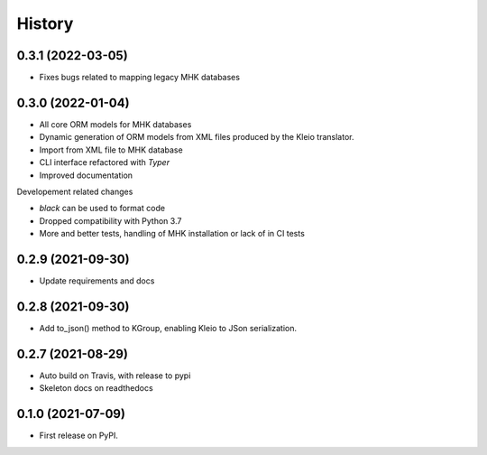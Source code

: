 =======
History
=======
0.3.1 (2022-03-05)
------------------
* Fixes bugs related to mapping legacy MHK databases


0.3.0 (2022-01-04)
------------------
* All core ORM models for MHK databases
* Dynamic generation of ORM models from XML
  files produced by the Kleio translator.
* Import from XML file to MHK database
* CLI interface refactored with `Typer`
* Improved documentation

Developement related changes

* `black` can be used to format code
* Dropped compatibility with Python 3.7
* More and better tests, handling of MHK
  installation or lack of in CI tests

0.2.9 (2021-09-30)
------------------
* Update requirements and docs

0.2.8 (2021-09-30)
-------------------------

* Add to_json() method to KGroup, enabling Kleio to JSon serialization.


0.2.7 (2021-08-29)
------------------

* Auto build on Travis, with release to pypi
* Skeleton docs on readthedocs

0.1.0 (2021-07-09)
------------------

* First release on PyPI.
